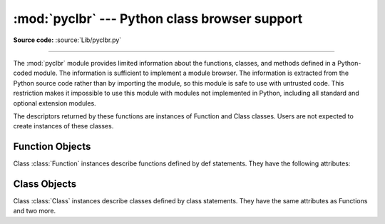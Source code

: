 :mod:`pyclbr` --- Python class browser support
==============================================

.. module:: pyclbr
   :synopsis: Supports information extraction for a Python class browser.

.. sectionauthor:: Fred L. Drake, Jr. <fdrake@acm.org>

**Source code:** :source:`Lib/pyclbr.py`

--------------

The :mod:`pyclbr` module provides limited information about the
functions, classes, and methods defined in a Python-coded module.  The
information is sufficient to implement a module browser.  The
information is extracted from the Python source code rather than by
importing the module, so this module is safe to use with untrusted code.
This restriction makes it impossible to use this module with modules not
implemented in Python, including all standard and optional extension
modules.


.. function:: readmodule(module, path=None)

   Return a dictionary mapping module-level class names to class
   descriptors.  If possible, descriptors for imported base classes are
   included.  Parameter *module* is a string with the name of the module
   to read; it may be the name of a module within a package.  If given,
   *path* is a sequence of directory paths prepended to ``sys.path``,
   which is used to locate the module source code.


.. function:: readmodule_ex(module, path=None)

   Return a dictionary-based tree containing a function or class
   descriptors for each function and class defined in the module with a
   ``def`` or ``class`` statement.  The returned dictionary maps
   module-level function and class names to their descriptors.  Nested
   objects are entered into the children dictionary of their parent.  As
   with readmodule, *module* names the module to be read and *path* is
   prepended to sys.path.  If the module being read is a package, the
   returned dictionary has a key ``'__path__'`` whose value is a list
   containing the package search path.

.. versionadded:: 3.7
   Descriptors for nested definitions.  They are accessed through the
   new children attribute.  Each has a new parent attribute.

The descriptors returned by these functions are instances of
Function and Class classes.  Users are not expected to create instances
of these classes.


.. _pyclbr-function-objects:

Function Objects
----------------
Class :class:`Function` instances describe functions defined by def
statements.  They have the following attributes:


.. attribute:: Function.file

   Name of the file in which the function is defined.


.. attribute:: Function.module

   The name of the module defining the function described.


.. attribute:: Function.name

   The name of the function.


.. attribute:: Function.lineno

   The line number in the file where the definition starts.


.. attribute:: Function.parent

   For top-level functions, None.  For nested functions, the parent.

   .. versionadded:: 3.7


.. attribute:: Function.children

   A dictionary mapping names to descriptors for nested functions and
   classes.

   .. versionadded:: 3.7


.. attribute:: Function.parent

   For functions that are defined with ``async`` prefix, ``True``.

   .. versionadded:: 3.9


.. _pyclbr-class-objects:

Class Objects
-------------
Class :class:`Class` instances describe classes defined by class
statements.  They have the same attributes as Functions and two more.


.. attribute:: Class.file

   Name of the file in which the class is defined.


.. attribute:: Class.module

   The name of the module defining the class described.


.. attribute:: Class.name

   The name of the class.


.. attribute:: Class.lineno

   The line number in the file where the definition starts.


.. attribute:: Class.parent

   For top-level classes, None.  For nested classes, the parent.

   .. versionadded:: 3.7


.. attribute:: Class.children

   A dictionary mapping names to descriptors for nested functions and
   classes.

   .. versionadded:: 3.7


.. attribute:: Class.super

   A list of :class:`Class` objects which describe the immediate base
   classes of the class being described.  Classes which are named as
   superclasses but which are not discoverable by :func:`readmodule_ex`
   are listed as a string with the class name instead of as
   :class:`Class` objects.


.. attribute:: Class.methods

   A dictionary mapping method names to line numbers.  This can be
   derived from the newer children dictionary, but remains for
   back-compatibility.
